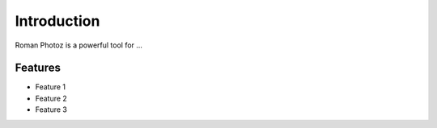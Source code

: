 Introduction
============

Roman Photoz is a powerful tool for ...

Features
--------

- Feature 1
- Feature 2
- Feature 3
